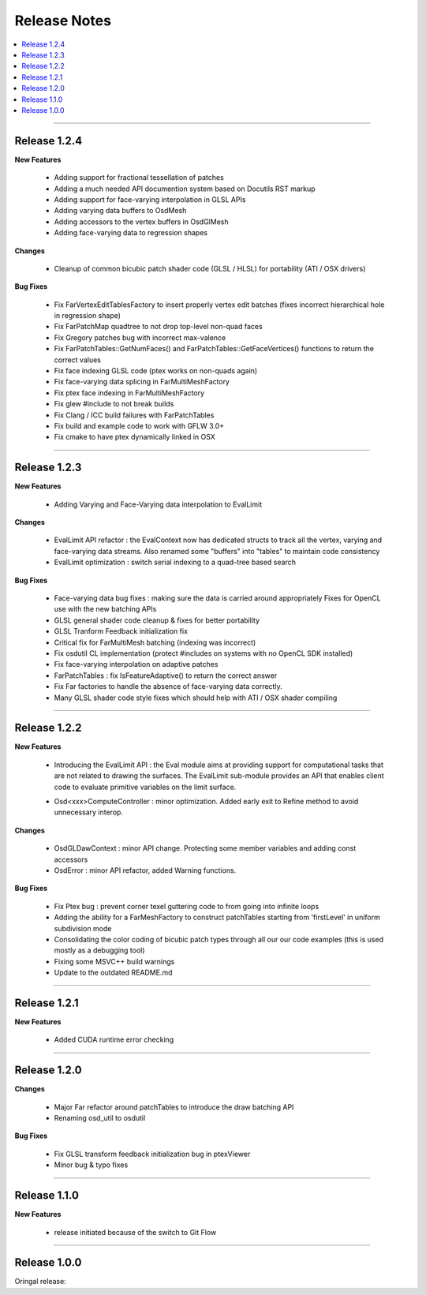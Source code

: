 ..  
       Copyright (C) Pixar. All rights reserved.
  
       This license governs use of the accompanying software. If you
       use the software, you accept this license. If you do not accept
       the license, do not use the software.
  
       1. Definitions
       The terms "reproduce," "reproduction," "derivative works," and
       "distribution" have the same meaning here as under U.S.
       copyright law.  A "contribution" is the original software, or
       any additions or changes to the software.
       A "contributor" is any person or entity that distributes its
       contribution under this license.
       "Licensed patents" are a contributor's patent claims that read
       directly on its contribution.
  
       2. Grant of Rights
       (A) Copyright Grant- Subject to the terms of this license,
       including the license conditions and limitations in section 3,
       each contributor grants you a non-exclusive, worldwide,
       royalty-free copyright license to reproduce its contribution,
       prepare derivative works of its contribution, and distribute
       its contribution or any derivative works that you create.
       (B) Patent Grant- Subject to the terms of this license,
       including the license conditions and limitations in section 3,
       each contributor grants you a non-exclusive, worldwide,
       royalty-free license under its licensed patents to make, have
       made, use, sell, offer for sale, import, and/or otherwise
       dispose of its contribution in the software or derivative works
       of the contribution in the software.
  
       3. Conditions and Limitations
       (A) No Trademark License- This license does not grant you
       rights to use any contributor's name, logo, or trademarks.
       (B) If you bring a patent claim against any contributor over
       patents that you claim are infringed by the software, your
       patent license from such contributor to the software ends
       automatically.
       (C) If you distribute any portion of the software, you must
       retain all copyright, patent, trademark, and attribution
       notices that are present in the software.
       (D) If you distribute any portion of the software in source
       code form, you may do so only under this license by including a
       complete copy of this license with your distribution. If you
       distribute any portion of the software in compiled or object
       code form, you may only do so under a license that complies
       with this license.
       (E) The software is licensed "as-is." You bear the risk of
       using it. The contributors give no express warranties,
       guarantees or conditions. You may have additional consumer
       rights under your local laws which this license cannot change.
       To the extent permitted under your local laws, the contributors
       exclude the implied warranties of merchantability, fitness for
       a particular purpose and non-infringement.
  

Release Notes
-------------

.. contents::
   :local:
   :backlinks: none


----

Release 1.2.4
=============

**New Features**

    - Adding support for fractional tessellation of patches
    - Adding a much needed API documention system based on Docutils RST markup
    - Adding support for face-varying interpolation in GLSL APIs
    - Adding varying data buffers to OsdMesh
    - Adding accessors to the vertex buffers in OsdGlMesh
    - Adding face-varying data to regression shapes

**Changes**

    - Cleanup of common bicubic patch shader code (GLSL / HLSL) for portability 
      (ATI / OSX drivers)
  
**Bug Fixes**

    - Fix FarVertexEditTablesFactory to insert properly vertex edit batches
      (fixes incorrect hierarchical hole in regression shape)
    - Fix FarPatchMap quadtree to not drop top-level non-quad faces
    - Fix Gregory patches bug with incorrect max-valence
    - Fix FarPatchTables::GetNumFaces() and FarPatchTables::GetFaceVertices()
      functions to return the correct values
    - Fix face indexing GLSL code (ptex works on non-quads again)
    - Fix face-varying data splicing in FarMultiMeshFactory
    - Fix ptex face indexing in FarMultiMeshFactory
    - Fix glew #include to not break builds
    - Fix Clang / ICC build failures with FarPatchTables 
    - Fix build and example code to work with GFLW 3.0+
    - Fix cmake to have ptex dynamically linked in OSX

----

Release 1.2.3
=============

**New Features**

    - Adding Varying and Face-Varying data interpolation to EvalLimit

**Changes**

    - EvalLimit API refactor : the EvalContext now has dedicated structs to track all
      the vertex, varying and face-varying data streams. Also renamed some "buffers"
      into "tables" to maintain code consistency
    - EvalLimit optimization : switch serial indexing to a quad-tree based search

**Bug Fixes**

    - Face-varying data bug fixes : making sure the data is carried around appropriately
      Fixes for OpenCL use with the new batching APIs
    - GLSL general shader code cleanup & fixes for better portability
    - GLSL Tranform Feedback initialization fix
    - Critical fix for FarMultiMesh batching (indexing was incorrect)
    - Fix osdutil CL implementation (protect #includes on systems with no OpenCL SDK
      installed)
    - Fix face-varying interpolation on adaptive patches
    - FarPatchTables : fix IsFeatureAdaptive() to return the correct answer
    - Fix Far factories to handle the absence of face-varying data correctly.
    - Many GLSL shader code style fixes which should help with ATI / OSX shader compiling

----

Release 1.2.2
=============

**New Features**

    - Introducing the EvalLimit API : the Eval module aims at providing support for
      computational tasks that are not related to drawing the surfaces. The EvalLimit
      sub-module provides an API that enables client code to evaluate primitive variables
      on the limit surface.
      
    .. image:: images/evalLimit_hedit0.jpg
       :height: 300px
       :align: center
       :target: images/evalLimit_hedit0.jpg

    - Osd<xxx>ComputeController : minor optimization. Added early exit to Refine method 
      to avoid unnecessary interop. 

**Changes**

    - OsdGLDawContext : minor API change. Protecting some member variables and adding
      const accessors
    - OsdError : minor API refactor, added Warning functions.

**Bug Fixes**

    - Fix Ptex bug : prevent corner texel guttering code to from going into infinite 
      loops
    - Adding the ability for a FarMeshFactory to construct patchTables starting from 
      'firstLevel' in uniform subdivision mode
    - Consolidating the color coding of bicubic patch types through all our our code 
      examples (this is used mostly as a debugging tool)
    - Fixing some MSVC++ build warnings
    - Update to the outdated README.md

----

Release 1.2.1
=============

**New Features**

    - Added CUDA runtime error checking

----

Release 1.2.0
=============

**Changes**

    - Major Far refactor around patchTables to introduce the draw batching API
    - Renaming osd_util to osdutil

**Bug Fixes**

    - Fix GLSL transform feedback initialization bug in ptexViewer
    - Minor bug & typo fixes

----

Release 1.1.0
=============

**New Features**

    - release initiated because of the switch to Git Flow

----

Release 1.0.0
=============

Oringal release:


